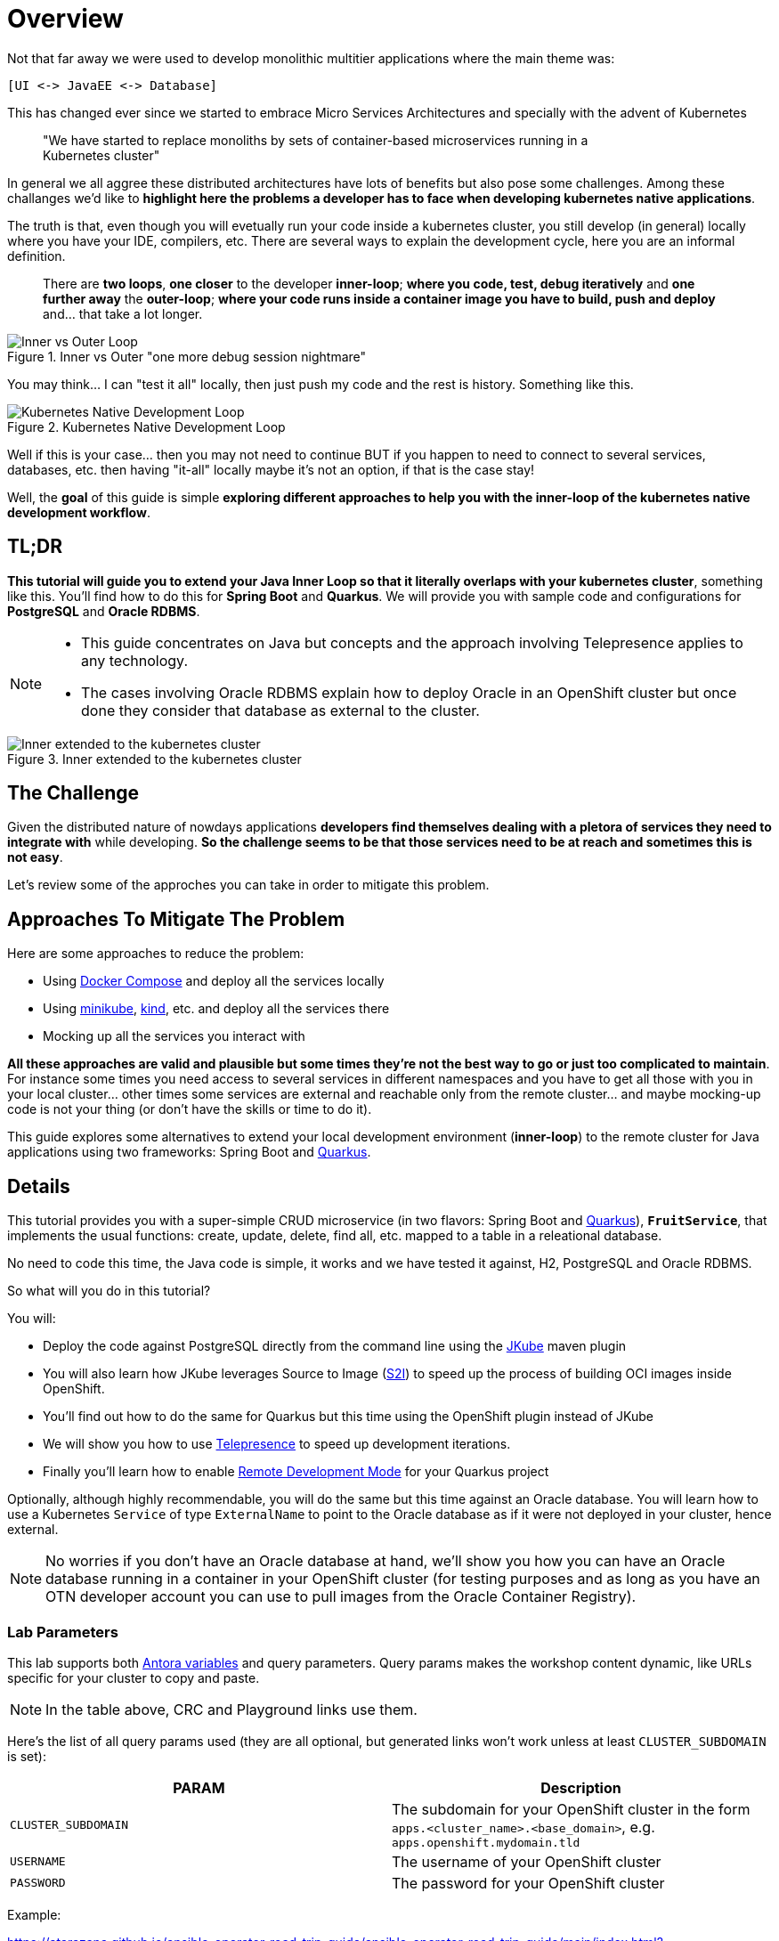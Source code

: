 = Overview
:page-layout: home
:!sectids:

Not that far away we were used to develop monolithic multitier applications where the main theme was:

 [UI <-> JavaEE <-> Database]
 
This has changed ever since we started to embrace Micro Services Architectures and specially with the advent of Kubernetes

[quote]
____
"We have started to replace monoliths by sets of container-based microservices running in a +
Kubernetes cluster"
____

In general we all aggree these distributed architectures have lots of benefits but also pose some challenges. Among these challanges we'd like to *highlight here the problems a developer has to face when developing kubernetes native applications*.

The truth is that, even though you will evetually run your code inside a kubernetes cluster, you still develop (in general) locally where you have your IDE, compilers, etc. There are several ways to explain the development cycle, here you are an informal definition. 

[quote]
____
There are *two loops*, *one closer* to the developer *inner-loop*; *where you code, test, debug iteratively* and *one further away* the *outer-loop*; *where your code runs inside a container image you have to build, push and deploy* and... that take a lot longer.
____

.Inner vs Outer "one more debug session nightmare"
image::documentation/modules/ROOT/assets/images/inner-vs-outer-loop.png[Inner vs Outer Loop]

You may think... I can "test it all" locally, then just push my code and the rest is history. Something like this.

.Kubernetes Native Development Loop
image::documentation/modules/ROOT/assets/images/kubernetes-development-loop.png[Kubernetes Native Development Loop]

Well if this is your case... then you may not need to continue BUT if you happen to need to connect to several services, databases, etc. then having "it-all" locally maybe it's not an option, if that is the case stay!

Well, the *goal* of this guide is simple *exploring different approaches to help you with the inner-loop of the kubernetes native development workflow*.

[#tldr]
== TL;DR

*This tutorial will guide you to extend your Java Inner Loop so that it literally overlaps with your kubernetes cluster*, something like this. You'll find how to do this for *Spring Boot* and *Quarkus*. We will provide you with sample code and configurations for *PostgreSQL* and *Oracle RDBMS*.

[NOTE]
====
* This guide concentrates on Java but concepts and the approach involving Telepresence applies to any technology. 
* The cases involving Oracle RDBMS explain how to deploy Oracle in an OpenShift cluster but once done they consider that database as external to the cluster.
====

.Inner extended to the kubernetes cluster
image::documentation/modules/ROOT/assets/images/inner-vs-outer-loop-extended.png[Inner extended to the kubernetes cluster]

[#the-challenge]
== The Challenge

Given the distributed nature of nowdays applications *developers find themselves dealing with a pletora of services they need to integrate with* while developing. *So the challenge seems to be that those services need to be at reach and sometimes this is not easy*.

Let's review some of the approches you can take in order to mitigate this problem.

[#approaches]
== Approaches To Mitigate The Problem

Here are some approaches to reduce the problem:

* Using link:https://docs.docker.com/compose/[Docker Compose, window=_blank] and deploy all the services locally
* Using link:https://minikube.sigs.k8s.io/[minikube, window=_blank], link:https://kind.sigs.k8s.io/[kind, window=_blank], etc. and deploy all the services there
* Mocking up all the services you interact with

*All these approaches are valid and plausible but some times they're not the best way to go or just too complicated to maintain*. For instance some times you need access to several services in different namespaces and you have to get all those with you in your local cluster... other times some services are external and reachable only from the remote cluster... and maybe mocking-up code is not your thing (or don't have the skills or time to do it).

This guide explores some alternatives to extend your local development environment (*inner-loop*) to the remote cluster for Java applications using two frameworks: Spring Boot and link:https://quarkus.io[Quarkus, window=_blank].

[#details]
== Details

This tutorial provides you with a super-simple CRUD microservice (in two flavors: Spring Boot and link:https://quarkus.io[Quarkus, window=_blank]), *`FruitService`*, that implements the usual functions: create, update, delete, find all, etc. mapped to a table in a releational database.

No need to code this time, the Java code is simple, it works and we have tested it against, H2, PostgreSQL and Oracle RDBMS.

.So what will you do in this tutorial? 
You will:

* Deploy the code against PostgreSQL directly from the command line using the link:https://www.eclipse.org/jkube:[JKube] maven plugin
* You will also learn how JKube leverages Source to Image (link:https://docs.openshift.com/container-platform/{oc-version}/builds/understanding-image-builds.html#builds-strategy-s2i-build_understanding-image-builds[S2I]) to speed up the process of building OCI images inside OpenShift.
* You'll find out how to do the same for Quarkus but this time using the OpenShift plugin instead of JKube
* We will show you how to use link:https://telepresence.io:[Telepresence] to speed up development iterations.
* Finally you'll learn how to enable link:https://quarkus.io/guides/maven-tooling#remote-development-mode[Remote Development Mode] for your Quarkus project

Optionally, although highly recommendable, you will do the same but this time against an Oracle database. You will learn how to use a Kubernetes `Service` of type `ExternalName` to point to the Oracle database as if it were not deployed in your cluster, hence external. 

NOTE: No worries if you don't have an Oracle database at hand, we'll show you how you can have an Oracle database running in a container in your OpenShift cluster (for testing purposes and as long as you have an OTN developer account you can use to pull images from the Oracle Container Registry).

### Lab Parameters

This lab supports both link:site.yml#L17[Antora variables] and query parameters. Query params makes the workshop content dynamic, like URLs specific for your cluster to copy and paste.

NOTE: In the table above, CRC and Playground links use them.

Here's the list of all query params used (they are all optional, but generated links won't work unless at least `CLUSTER_SUBDOMAIN` is set):

[%header,cols=2*] 
|===
|PARAM
|Description

|`CLUSTER_SUBDOMAIN`
|The subdomain for your OpenShift cluster in the form `apps.<cluster_name>.<base_domain>`, e.g. `apps.openshift.mydomain.tld`

|`USERNAME`
| The username of your OpenShift cluster

|`PASSWORD`
| The password for your OpenShift cluster

|===

Example:

https://atarazana.github.io/ansible-operator-road-trip-guide/ansible-operator-road-trip-guide/main/index.html?CLUSTER_SUBDOMAIN=apps-crc.testing&USERNAME=developer&PASSWORD=developer

## Contributing

Please refer to the link:CONTRIBUTING.adoc#contributing-guide[how to contribute] on how you can contribute to the tutorial